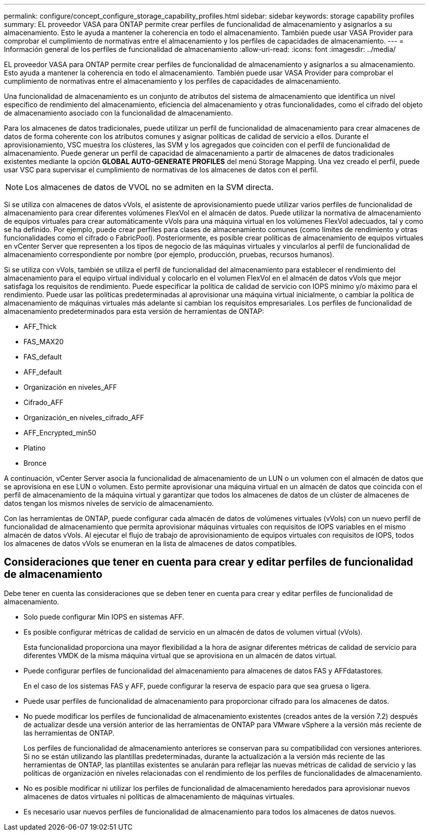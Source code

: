 ---
permalink: configure/concept_configure_storage_capability_profiles.html 
sidebar: sidebar 
keywords: storage capability profiles 
summary: EL proveedor VASA para ONTAP permite crear perfiles de funcionalidad de almacenamiento y asignarlos a su almacenamiento. Esto le ayuda a mantener la coherencia en todo el almacenamiento. También puede usar VASA Provider para comprobar el cumplimiento de normativas entre el almacenamiento y los perfiles de capacidades de almacenamiento. 
---
= Información general de los perfiles de funcionalidad de almacenamiento
:allow-uri-read: 
:icons: font
:imagesdir: ../media/


[role="lead"]
EL proveedor VASA para ONTAP permite crear perfiles de funcionalidad de almacenamiento y asignarlos a su almacenamiento. Esto ayuda a mantener la coherencia en todo el almacenamiento. También puede usar VASA Provider para comprobar el cumplimiento de normativas entre el almacenamiento y los perfiles de capacidades de almacenamiento.

Una funcionalidad de almacenamiento es un conjunto de atributos del sistema de almacenamiento que identifica un nivel específico de rendimiento del almacenamiento, eficiencia del almacenamiento y otras funcionalidades, como el cifrado del objeto de almacenamiento asociado con la funcionalidad de almacenamiento.

Para los almacenes de datos tradicionales, puede utilizar un perfil de funcionalidad de almacenamiento para crear almacenes de datos de forma coherente con los atributos comunes y asignar políticas de calidad de servicio a ellos. Durante el aprovisionamiento, VSC muestra los clústeres, las SVM y los agregados que coinciden con el perfil de funcionalidad de almacenamiento. Puede generar un perfil de capacidad de almacenamiento a partir de almacenes de datos tradicionales existentes mediante la opción *GLOBAL AUTO-GENERATE PROFILES* del menú Storage Mapping. Una vez creado el perfil, puede usar VSC para supervisar el cumplimiento de normativas de los almacenes de datos con el perfil.


NOTE: Los almacenes de datos de VVOL no se admiten en la SVM directa.

Si se utiliza con almacenes de datos vVols, el asistente de aprovisionamiento puede utilizar varios perfiles de funcionalidad de almacenamiento para crear diferentes volúmenes FlexVol en el almacén de datos. Puede utilizar la normativa de almacenamiento de equipos virtuales para crear automáticamente vVols para una máquina virtual en los volúmenes FlexVol adecuados, tal y como se ha definido. Por ejemplo, puede crear perfiles para clases de almacenamiento comunes (como límites de rendimiento y otras funcionalidades como el cifrado o FabricPool). Posteriormente, es posible crear políticas de almacenamiento de equipos virtuales en vCenter Server que representen a los tipos de negocio de las máquinas virtuales y vincularlos al perfil de funcionalidad de almacenamiento correspondiente por nombre (por ejemplo, producción, pruebas, recursos humanos).

Si se utiliza con vVols, también se utiliza el perfil de funcionalidad del almacenamiento para establecer el rendimiento del almacenamiento para el equipo virtual individual y colocarlo en el volumen FlexVol en el almacén de datos vVols que mejor satisfaga los requisitos de rendimiento. Puede especificar la política de calidad de servicio con IOPS mínimo y/o máximo para el rendimiento. Puede usar las políticas predeterminadas al aprovisionar una máquina virtual inicialmente, o cambiar la política de almacenamiento de máquinas virtuales más adelante si cambian los requisitos empresariales. Los perfiles de funcionalidad de almacenamiento predeterminados para esta versión de herramientas de ONTAP:

* AFF_Thick
* FAS_MAX20
* FAS_default
* AFF_default
* Organización en niveles_AFF
* Cifrado_AFF
* Organización_en niveles_cifrado_AFF
* AFF_Encrypted_min50
* Platino
* Bronce


A continuación, vCenter Server asocia la funcionalidad de almacenamiento de un LUN o un volumen con el almacén de datos que se aprovisiona en ese LUN o volumen. Esto permite aprovisionar una máquina virtual en un almacén de datos que coincida con el perfil de almacenamiento de la máquina virtual y garantizar que todos los almacenes de datos de un clúster de almacenes de datos tengan los mismos niveles de servicio de almacenamiento.

Con las herramientas de ONTAP, puede configurar cada almacén de datos de volúmenes virtuales (vVols) con un nuevo perfil de funcionalidad de almacenamiento que permita aprovisionar máquinas virtuales con requisitos de IOPS variables en el mismo almacén de datos vVols. Al ejecutar el flujo de trabajo de aprovisionamiento de equipos virtuales con requisitos de IOPS, todos los almacenes de datos vVols se enumeran en la lista de almacenes de datos compatibles.



== Consideraciones que tener en cuenta para crear y editar perfiles de funcionalidad de almacenamiento

Debe tener en cuenta las consideraciones que se deben tener en cuenta para crear y editar perfiles de funcionalidad de almacenamiento.

* Solo puede configurar Min IOPS en sistemas AFF.
* Es posible configurar métricas de calidad de servicio en un almacén de datos de volumen virtual (vVols).
+
Esta funcionalidad proporciona una mayor flexibilidad a la hora de asignar diferentes métricas de calidad de servicio para diferentes VMDK de la misma máquina virtual que se aprovisiona en un almacén de datos virtual.

* Puede configurar perfiles de funcionalidad del almacenamiento para almacenes de datos FAS y AFFdatastores.
+
En el caso de los sistemas FAS y AFF, puede configurar la reserva de espacio para que sea gruesa o ligera.

* Puede usar perfiles de funcionalidad de almacenamiento para proporcionar cifrado para los almacenes de datos.
* No puede modificar los perfiles de funcionalidad de almacenamiento existentes (creados antes de la versión 7.2) después de actualizar desde una versión anterior de las herramientas de ONTAP para VMware vSphere a la versión más reciente de las herramientas de ONTAP.
+
Los perfiles de funcionalidad de almacenamiento anteriores se conservan para su compatibilidad con versiones anteriores. Si no se están utilizando las plantillas predeterminadas, durante la actualización a la versión más reciente de las herramientas de ONTAP, las plantillas existentes se anularán para reflejar las nuevas métricas de calidad de servicio y las políticas de organización en niveles relacionadas con el rendimiento de los perfiles de funcionalidades de almacenamiento.

* No es posible modificar ni utilizar los perfiles de funcionalidad de almacenamiento heredados para aprovisionar nuevos almacenes de datos virtuales ni políticas de almacenamiento de máquinas virtuales.
* Es necesario usar nuevos perfiles de funcionalidad de almacenamiento para todos los almacenes de datos nuevos.

